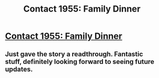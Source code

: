 #+TITLE: Contact 1955: Family Dinner

* [[https://forums.spacebattles.com/posts/22561828/][Contact 1955: Family Dinner]]
:PROPERTIES:
:Author: hackerkiba
:Score: 9
:DateUnix: 1465775833.0
:DateShort: 2016-Jun-13
:END:

** Just gave the story a readthrough. Fantastic stuff, definitely looking forward to seeing future updates.
:PROPERTIES:
:Author: Lowtuff
:Score: 2
:DateUnix: 1465849718.0
:DateShort: 2016-Jun-14
:END:
